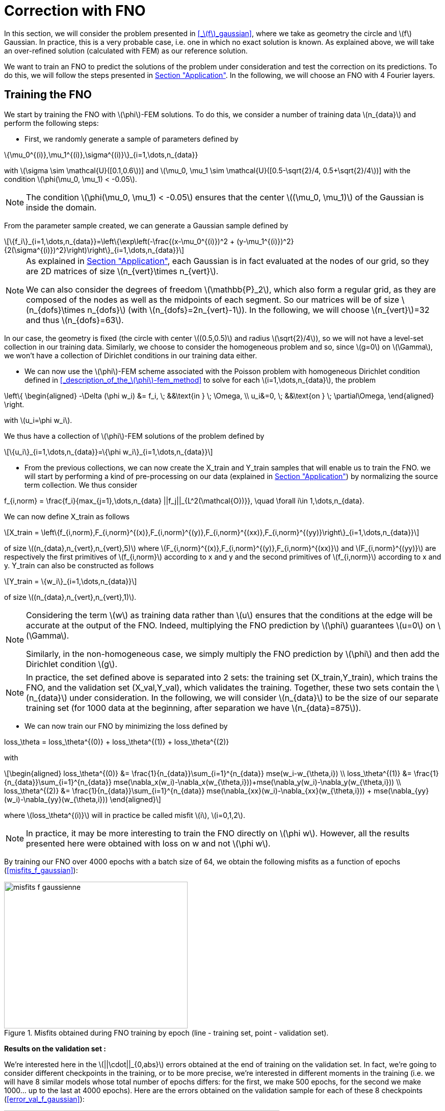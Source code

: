 :stem: latexmath
:xrefstyle: short
= Correction with FNO

In this section, we will consider the problem presented in <<_stem:[f]_gaussian>>, where we take as geometry the circle and stem:[f] Gaussian. In practice, this is a very probable case, i.e. one in which no exact solution is known. As explained above, we will take an over-refined solution (calculated with FEM) as our reference solution. 

We want to train an FNO to predict the solutions of the problem under consideration and test the correction on its predictions. To do this, we will follow the steps presented in xref:fourier/subsec_3.adoc[Section "Application"]. In the following, we will choose an FNO with 4 Fourier layers.

== Training the FNO

We start by training the FNO with stem:[\phi]-FEM solutions. To do this, we consider a number of training data stem:[n_{data}] and perform the following steps:

*  First, we randomly generate a sample of parameters defined by
[stem]
++++
\{\mu_0^{(i)},\mu_1^{(i)},\sigma^{(i)}\}_{i=1,\dots,n_{data}}
++++
with stem:[\sigma \sim \mathcal{U}([0.1,0.6])] and stem:[\mu_0, \mu_1 \sim \mathcal{U}([0.5-\sqrt{2}/4, 0.5+\sqrt{2}/4])] with the condition stem:[\phi(\mu_0, \mu_1) < -0.05].


[NOTE]
====
The condition stem:[\phi(\mu_0, \mu_1) < -0.05] ensures that the center stem:[(\mu_0, \mu_1)] of the Gaussian is inside the domain.
====

From the parameter sample created, we can generate a Gaussian sample defined by
[stem]
++++
\{f_i\}_{i=1,\dots,n_{data}}=\left\{\exp\left(-\frac{(x-\mu_0^{(i)})^2 + (y-\mu_1^{(i)})^2}{2(\sigma^{(i)})^2}\right)\right\}_{i=1,\dots,n_{data}}
++++


[NOTE]
====
As explained in xref:fourier/subsec_3.adoc[Section "Application"], each Gaussian is in fact evaluated at the nodes of our grid, so they are 2D matrices of size stem:[n_{vert}\times n_{vert}].

We can also consider the degrees of freedom stem:[\mathbb{P}_2], which also form a regular grid, as they are composed of the nodes as well as the midpoints of each segment. So our matrices will be of size stem:[n_{dofs}\times n_{dofs}] (with stem:[n_{dofs}=2n_{vert}-1]). In the following, we will choose stem:[n_{vert}]=32 and thus stem:[n_{dofs}=63].
====

In our case, the geometry is fixed (the circle with center stem:[(0.5,0.5)] and radius stem:[\sqrt{2}/4]), so we will not have a level-set collection in our training data. Similarly, we choose to consider the homogeneous problem and so, since stem:[g=0] on stem:[\Gamma], we won't have a collection of Dirichlet conditions in our training data either.

*  We can now use the stem:[\phi]-FEM scheme associated with the Poisson problem with homogeneous Dirichlet condition defined in <<_description_of_the_stem:[\phi]-fem_method>> to solve for each stem:[i=1,\dots,n_{data}], the problem
[stem]
++++
\left\{
\begin{aligned}
-\Delta (\phi w_i) &= f_i, \; &&\text{in } \; \Omega, \\
u_i&=0, \; &&\text{on } \; \partial\Omega,
\end{aligned}
\right.
++++
with stem:[u_i=\phi w_i].

We thus have a collection of stem:[\phi]-FEM solutions of the problem defined by
[stem]
++++
\{u_i\}_{i=1,\dots,n_{data}}=\{\phi w_i\}_{i=1,\dots,n_{data}}
++++

*  From the previous collections, we can now create the X_train and Y_train samples that will enable us to train the FNO. we will start by performing a kind of pre-processing on our data (explained in xref:fourier/subsec_3.adoc[Section "Application"]) by normalizing the source term collection. We thus consider
[stem]
++++
f_{i,norm} = \frac{f_i}{max_{j=1},\dots,n_{data} ||f_j||_{L^2(\mathcal{O})}}, \quad \forall i\in 1,\dots,n_{data}.
++++
We can now define X_train as follows
[stem]
++++
X_train =  \left\{f_{i,norm},F_{i,norm}^{(x)},F_{i,norm}^{(y)},F_{i,norm}^{(xx)},F_{i,norm}^{(yy)}\right\}_{i=1,\dots,n_{data}}
++++
of size stem:[(n_{data},n_{vert},n_{vert},5)] where stem:[F_{i,norm}^{(x)},F_{i,norm}^{(y)},F_{i,norm}^{(xx)}] and stem:[F_{i,norm}^{(yy)}] are respectively the first primitives of stem:[f_{i,norm}] according to x and y and the second primitives of stem:[f_{i,norm}] according to x and y.
Y_train can also be constructed as follows
[stem]
++++
Y_train = \{w_i\}_{i=1,\dots,n_{data}}
++++
of size stem:[(n_{data},n_{vert},n_{vert},1)].


[NOTE]
====
Considering the term stem:[w] as training data rather than stem:[u] ensures that the conditions at the edge will be accurate at the output of the FNO. Indeed, multiplying the FNO prediction by stem:[\phi] guarantees stem:[u=0] on stem:[\Gamma]. 

Similarly, in the non-homogeneous case, we simply multiply the FNO prediction by stem:[\phi] and then add the Dirichlet condition stem:[g].
====


[NOTE]
====
In practice, the set defined above is separated into 2 sets: the training set (X_train,Y_train), which trains the FNO, and the validation set (X_val,Y_val), which validates the training. Together, these two sets contain the stem:[n_{data}] under consideration. In the following, we will consider stem:[n_{data}] to be the size of our separate training set (for 1000 data at the beginning, after separation we have stem:[n_{data}=875]). 
====
*  We can now train our FNO by minimizing the loss defined by
[stem]
++++
loss_\theta = loss_\theta^{(0)} + loss_\theta^{(1)} + loss_\theta^{(2)}
++++
with 
[stem]
++++
\begin{aligned}
loss_\theta^{(0)} &= \frac{1}{n_{data}}\sum_{i=1}^{n_{data}} mse(w_i-w_{\theta,i}) \\
loss_\theta^{(1)} &= \frac{1}{n_{data}}\sum_{i=1}^{n_{data}} mse(\nabla_x(w_i)-\nabla_x(w_{\theta,i}))+mse(\nabla_y(w_i)-\nabla_y(w_{\theta,i})) \\
loss_\theta^{(2)} &= \frac{1}{n_{data}}\sum_{i=1}^{n_{data}} mse(\nabla_{xx}(w_i)-\nabla_{xx}(w_{\theta,i})) + mse(\nabla_{yy}(w_i)-\nabla_{yy}(w_{\theta,i}))
\end{aligned}
++++
where stem:[loss_\theta^{(i)}] will in practice be called misfit stem:[i], stem:[i=0,1,2].

[NOTE]
====
In practice, it may be more interesting to train the FNO directly on stem:[\phi w]. However, all the results presented here were obtained with loss on w and not stem:[\phi w].
====


By training our FNO over 4000 epochs with a batch size of 64, we obtain the following misfits as a function of epochs (<<misfits_f_gaussian>>):

[[misfits_f_gaussienne]]
.Misfits obtained during FNO training by epoch (line - training set, point - validation set).
image::corr/orr_FNO/misfits_f_gaussienne.pn[width=360.0,height=288.0]

*Results on the validation set :*

We're interested here in the stem:[||\cdot||_{0,abs}] errors obtained at the end of training on the validation set. In fact, we're going to consider different checkpoints in the training, or to be more precise, we're interested in different moments in the training (i.e. we will have 8 similar models whose total number of epochs differs: for the first, we make 500 epochs, for the second we make 1000... up to the last at 4000 epochs). Here are the errors obtained on the validation sample for each of these 8 checkpoints (<<error_val_f_gaussian>>):

[[erreur_val_f_gaussienne]]
.Errors obtained on the validation set at different training checkpoints (every 500 epochs).
image::corr/orr_FNO/erreur_val_f_gaussienne.pn[width=540.0,height=432.0]

Here are the mean, standard deviation, minimum and maximum error values obtained on the validation set at these different checkpoints (<<infos_val_f_gaussian>>), as well as the boxplots of the errors at each checkpoint (<<boxplot_val_f_gaussian>>):

[cols="a,a"]
|===
|[[infos_val_f_gaussienne]]
.Mean, standard deviation, minimum and maximum errors on the validation set according to checkpoints.
image::corr/orr_FNO/infos_val_f_gaussienne.pn[width=270.0,height=216.0]
|[[boxplot_val_f_gaussienne]]
.Boxplots of the errors on the validation set according to checkpoints.
image::corr/orr_FNO/boxplot_val_f_gaussienne.pn[width=270.0,height=216.0]

|===

*Results on a test set :*

This time we're interested in a new test sample of size stem:[n_{test}=100], denoted X_test, created in exactly the same way as the training sample (with parameters again created randomly) and we're looking to reproduce exactly the same results as on the validation set. Here are the errors obtained on the test sample for each of these 8 checkpoints (<<error_test_f_gaussian>>):

[[erreur_test_f_gaussienne]]
.Errors obtained on the test set at different training checkpoints (every 500 epochs).
image::corr/orr_FNO/erreur_test_f_gaussienne.pn[width=540.0,height=432.0]

Here are the mean, standard deviation, minimum and maximum error values obtained on the test set at these different checkpoints (<<infos_test_f_gaussian>>), as well as the boxplots of the errors at each checkpoint (<<boxplot_test_f_gaussian>>):

[cols="a,a"]
|===
|[[infos_test_f_gaussienne]]
.Mean, standard deviation, minimum and maximum errors on the test set according to checkpoints.
image::corr/orr_FNO/infos_test_f_gaussienne.pn[width=270.0,height=216.0]
|[[boxplot_test_f_gaussienne]]
.Boxplots of the errors on the test set according to checkpoints.
image::corr/orr_FNO/boxplot_test_f_gaussienne.pn[width=270.0,height=216.0]

|===

*Observation :* #A FAIRE !#

== Correction of the FNO prediction

As with the analytical solution and the perturbed solution, the stem:[\phi]-FEM method is used to test the various correction methods presented in xref:corr/subsec_1.adoc[Section "Presentation of the different correction methods considered"] on the test sample (of size stem:[n_{test}=100]) created in <<_training_the_fno>>, i.e. correction by addition, correction by multiplication and correction by multiplication on an elevated problem. For each piece of data in the test sample, we consider  
[stem]
++++
\tilde{\phi}=u_{FNO}=\phi w_{FNO}
++++
with stem:[w_{FNO}] the prediction made by the FNO on the current data.


[NOTE]
====
Note that, unlike correction on analytic or perturbed solutions, the FNO can only predict the solution at points on the regular grid (i.e. nodes or degrees of freedom stem:[\mathbb{P}^2]). At FNO output, we can therefore only provide our correctors with stem:[\tilde{\phi}] in stem:[\mathbb{P}_2].
====

For correction by multiplication on a elevated problem, we use the dual method to impose conditions at the boundary.

Here are the errors obtained with the different correction methods, in addition to those obtained directly at the FNO output, according to the checkpoints (<<corr_errors>>).

[[corr_errors]]
.Errors obtained with the FNO and with different correction methods according to checkpoints.
image::corr/orr_FNO/corr_errors.pn[width=540.0,height=432.0]

We can also plot the error boxplots at each checkpoint (<<corr_boxplot>>):

[[corr_boxplot]]
.Errors obtained with the FNO and with different correction methods according to checkpoints.
image::corr/orr_FNO/corr_boxplot.pn[width=360.0,height=288.0]

*Observation :* #A faire !#

== High degree interpolation

As explained in <<_correction_of_the_fno_prediction>>, it would seem that considering stem:[\tilde{\phi}] only in stem:[\mathbb{P}^2], is not sufficient for the various correction methods applied after the FNO to be more accurate than the initial stem:[\phi]-FEM method. For this reason, we're going to attempt to interpolate the solution in order to evaluate this interpolation in a stem:[\mathbb{P}_k] space of higher degree (stem:[k>2]). To do this, we will decompose our solution into a series of polynomials, choosing Legendre polynomials.

*Explanation :*

We want to decompose a function into a series of Legendre polynomials as follows:
[stem]
++++
f(x,y)=\sum_{p=0}^{P-1}\sum_{q=0}^{Q-1}\alpha_{p,q}P_p(x)P_q(y)
\label{decomp}
++++
where the Legendre polynomials are defined for all stem:[n\in\mathbb{N}] and stem:[x\in\mathbb{R}] by
[stem]
++++
P_n(x)=\frac{1}{2^n n!}\frac{d^n}{dx^n}[(x^2-1)^n]
++++
and stem:[P] and stem:[Q] are respectively the number of Legendre polynomials associated with stem:[x] and stem:[y].
Note that the Legendre polynomials are orthogonal in the space stem:[L^2(]-1,1[)] and more precisely stem:[\forall n,m\in\mathbb{N}],
[stem]
++++
\langle P_n,P_m\rangle_{L^2(]-1,1[)}=\int_{-1}^1 P_n(x)P_m(x)dx=\frac{2}{2n+1}\delta_{nm}.
\label{ortho}
++++

Let us first show that for stem:[p\in\{0,\dots,P-1\}] and stem:[q\in\{0,\dots,Q-1\}], the polynomials
[stem]
++++
Q_{p,q}(x,y)=P_p(x)P_q(y)
++++
are orthogonal in space stem:[L^2(]-1,1[^2)] :


[NOTE]
====
Numerically, we will use the trapezoid method to calculate the scalar product on stem:[L^2(]-1,1[^2)].
====

Let stem:[p,p'\in\{0,\dots,P-1\}] and stem:[q,q'\in\{0,\dots,Q-1\}], then

[stem]
++++
\begin{aligned}
\langle Q_{p,q},Q_{p',q'}\rangle_{L^2(]-1,1[^2)}\int_{-1}^1 \int_{-1}^1 Q_{p,q}(x,y)Q_{p',q'}(x,y)dxdy&=\int_{-1}^1 \int_{-1}^1 P_p(x)P_q(y)P_{p'}(x)P_{q'}(y)dxdy \\
&=\int_{-1}^1 P_p(x)P_{p'}(x)dx\times \int_{-1}^1 P_q(y)P_{q'}(y)dy \\
&=\frac{2}{2p+1}\delta_{pp'}\frac{2}{2q+1}\delta_{qq'} \\
&=\frac{4}{(2p+1)(2q+1)}\delta_{(p,q)(p',q')}
\end{aligned}
++++

Thus

[stem]
++++
\begin{aligned}
\int_{-1}^1 \int_{-1}^1 f(x,y)Q_{p,q}(x,y)dxdy &= \langle f,Q_{p,q}\rangle_{L^2(]-1,1[^2)} \\
&=\sum_{p=0}^{P-1}\sum_{q=0}^{Q-1}\alpha_{p,q} \langle Q_{p,q},Q_{p',q'}\rangle_{L^2(]-1,1[^2)} \\
&=\alpha_{p',q'} \langle Q_{p',q'},Q_{p',q'}\rangle_{L^2(]-1,1[^2)} \\
\end{aligned}
++++

by orthogonality of polynomials stem:[Q_{p,q}] in  stem:[L^2(]-1,1[^2)]. 

We deduce

stem:[]\alpha_{p',q'} = \frac{\langle f,Q_{p',q'}\rangle_{L^2(]-1,1[^2)}}{\langle Q_{p',q'},Q_{p',q'}\rangle_{L^2(]-1,1[^2)}}=\frac{(2p'+1)(2q'+1)}{4}\langle f,Q_{p',q'}\rangle_{L^2(]-1,1[^2)}stem:[]


[NOTE]
====
For stem:[x\in[a,b]], we make a change of variable to bring us back to the interval stem:[[-1,1]] by considering
[stem]
++++
\tilde{x}=\frac{2}{b-a}x+\frac{a+b}{a-b}
++++
====

So, assuming that the function stem:[f] is evaluated on a regular grid, of domain stem:[\mathcal{O}], of size stem:[N\times N] (which corresponds to the type of output we get from FNO), then we can calculate the coefficients stem:[\alpha_{p,q}] for stem:[p\in\{0,\dots,P-1\}] and stem:[q\in\{0,\dots,Q-1\}]. This gives us an analytical expression for the function corresponding to a series of Legendre polynomials, enabling us to interpolate our function in all stem:[x,y\in\Omega].

*Decomposition of an analytical function into a Legendre polynomial series :*

We want to test Legendre's polynomial series decomposition on the following analytical function
[stem]
++++
f(x,y)=\exp\left(-\frac{(x-\mu_0)^2 + (y-\mu_1)^2}{2\sigma^2}\right)
++++
with stem:[x,y\in [0,1]], stem:[\mu=0] and stem:[\sigma=1].


[NOTE]
====
In practice, with the FNO, it's stem:[u] that we want to interpolate (for which we don't have an analytical expression) and not stem:[f].
====

Let's take stem:[P=Q=5] and consider the evaluation of stem:[f] on a regular stem:[N\times N] grid of stem:[[0,1]^2] with stem:[N=100]. After calculating the coefficients stem:[\alpha_{p,q}] for stem:[p\in \{0,\dots,P-1\}] and stem:[q\in \{0,\dots,Q-1\}], we can evaluate the expression
[stem]
++++
f(x,y)=\sum_{p=0}^{P-1}\sum_{q=0}^{Q-1}\alpha_{p,q}P_p(x)P_q(y)
++++
at any point stem:[x,y\in[0,1]]. Considering, for example, a new regular grid of size stem:[N_2\times N_2] of stem:[[0,1]^2] with stem:[N_2=500], we obtain an error stem:[||\cdot||_0] between the analytical solution and the expression of the solution in a series of Legendre polynomials of stem:[8.1e-4] (<<legendre_ana>>).

[[legendre_ana]]
.Reconstruction of the solution by Legendre polynomials on a new grid of size stem:[500\times 500].
image::corr/orr_FNO/legendre_ana.pn[width=360.0,height=288.0]

*Decomposition of the FNO predictions into a Legendre polynomial series :*

We will again consider the problem presented in <<_stem:[f]_gaussian>>, where we take as geometry the circle and stem:[f] as being a Gaussian. We again consider the sample stem:[X_test] (of size stem:[n_{test}=100]) but this time with stem:[n_{vert}=300] (and therefore stem:[n_{dofs}=599]) to integrate more precisely and thus have a better approximation of the decomposition coefficients. We seek to decompose each FNO output stem:[w_{\theta,i}], stem:[i=1,\dots,n_{test}] into a series of Legendre polynomials, defined by
[stem]
++++
w_{\theta,i}(x,y)=\sum_{p=0}^{P-1}\sum_{q=0}^{Q-1}\alpha_{p,q}P_p(x)P_q(y)
++++
and thus
[stem]
++++
u_{\theta,i}=\phi(x,y)w_{\theta,i}(x,y).
++++


[NOTE]
====
Note that each data in the test sample has its own decomposition.
====

In the following, we will consider stem:[P=Q] and test the decomposition for stem:[P=4], stem:[P=6] and stem:[P=8] on each data of the test sample and at each checkpoint considered. First, we will look at the mean error made by the decomposition into a series of Legendre polynomials, which we will call the mean reconstruction error (<<mean_error_reconstruction>>). In other words, for each data item, we calculate the coefficients of the decomposition from the known values of the solution in degrees of freedom stem:[\mathbb{P}_2], denoted W_pred (of size stem:[(n_{test},n_{dofs},n_{dofs})]). We then look at the reconstruction of the solution by the decomposition into a series of Legendre polynomials in these same degrees of freedom stem:[\mathbb{P}_2], denoted W_pred_reconstruct (of size stem:[(n_{test},n_{dofs},n_{dofs})]), then we calculate the error
\begin{center}
 mean_error_reconstruction = stem:[||]W_pred-W_pred_reconstructstem:[||_{0,\mathcal{O}}]
\end{center}

[[mean_error_reconstruction]]
.Mean reconstruction error for each data in test set (at each checkpoint).
image::corr/orr_FNO/mean_error_reconstruction.pn[width=540.0,height=432.0]

Looking at the results, it seems that the decomposition works. However, it would appear that, on average, we are not as precise as in the analytical case considered.

We can now look at the maximum error made by the Legendre polynomial series decomposition, which we will call the maximum reconstruction error (<<max_error_reconstruction>>), which is the error defined by
\begin{center}
max_error_reconstruction = stem:[\max|]W_pred-W_pred_reconstructstem:[|]
\end{center}
This will allow us to see if there are any error spikes at certain points.

[[max_error_reconstruction]]
.Maximal reconstruction error for each data in test set (at each checkpoint).
image::corr/orr_FNO/max_error_reconstruction.pn[width=540.0,height=432.0]

We can also display solutions in the case of an example (<<example_w>>). we will take the first data item from the first checkpoint to compare W_pred and W_pred_reconstruct.

[[example_w]]
.Example of result on stem:[w] (first data from first checkpoint).
image::corr/orr_FNO/example_w.pn[width=540.0,height=432.0]

It would therefore seem that some regions are more difficult to approach by decomposition than others. We can now look directly at the stem:[u] solution, rather than stem:[w], and consider it on the circle only. To do this, we multiply the predicted solution by stem:[\phi] and apply a mask ( equal to 1 on the domain and 0 outside). We're then interested in the same errors, but this time only on the solution in our domain. Consider the mean error on the solution (<<mean_error_solution>>), defined by
\begin{center}
mean_error_solution = stem:[||](W_pred-W_pred_reconstruct)stem:[\times\phi||_{0,\Omega}]
\end{center}

[[mean_error_solution]]
.Mean solution error for each data in test set (at each checkpoint).
image::corr/orr_FNO/mean_error_solution.pn[width=540.0,height=432.0]

Then we also look at the maximum error on the solution (<<max_error_solution>>), defined by
\begin{center}
max_error_solution = stem:[\max_\Omega|]W_pred-W_pred_reconstructstem:[|\times\phi]
\end{center}

[[max_error_solution]]
.Max solution error for each data in test set (at each checkpoint).
image::corr/orr_FNO/max_error_solution.pn[width=540.0,height=432.0]

We can then compare the solution with the one reconstructed by the series decomposition of Legendre polynomials on the same example (<<example_y_mask>>).
[[example_y_mask]]
.Example of result on stem:[y] (first data from first checkpoint).
image::corr/orr_FNO/example_y_mask.pn[width=540.0,height=432.0]

We can therefore see that it was more interesting to decompose into a series of Legendre polynomials stem:[w] and then multiply by stem:[\phi], rather than considering stem:[u] directly.

*Correction with the evaluation of the legendre decomposition :*

We have now recovered the stem:[\alpha_{p,q}] coefficients for each data item in the test sample and at each checkpoint. we will try applying the multiplication correction by taking 
[stem]
++++
\tilde{\phi}(x,y)=\left(\sum_{p=0}^{P-1}\sum_{q=0}^{Q-1}\alpha_{p,q} P_p(x)P_q(y)\right)\times \phi(x,y)
++++
where stem:[x,y] are the degrees of freedom associated with stem:[\mathbb{P}^k] with stem:[k] large enough.

For each data item at each checkpoint, we will compare the following errors (<<FNO_corr_Pk>>): the FNO errors, the errors obtained with the classic multiplication correction (i.e. with stem:[\tilde{\phi}] in stem:[\mathbb{P}_2] without Legendre polynomial series decomposition) and finally the errors obtained with the decomposition for stem:[k=3] and stem:[k=5]. To do this, we will simply use the calculated coefficients and evaluate the analytical expression of the decomposition in degrees of freedom stem:[\mathbb{P}_k] (for stem:[k=3] and stem:[k=5]). Each of these errors will be calculated using the reference solution (over-refined solution obtained with standard FEM).

[[FNO_corr_Pk]]
.Correction by multuiplication with stem:[tild
image::corr/orr_FNO/FNO_corr_Pk.pn[width=540.0,height=432.0]

At this stage, the error generated by the decomposition into Legendre polynomial series is probably affecting the correction too much. For this reason, we have not pursued this approach.

